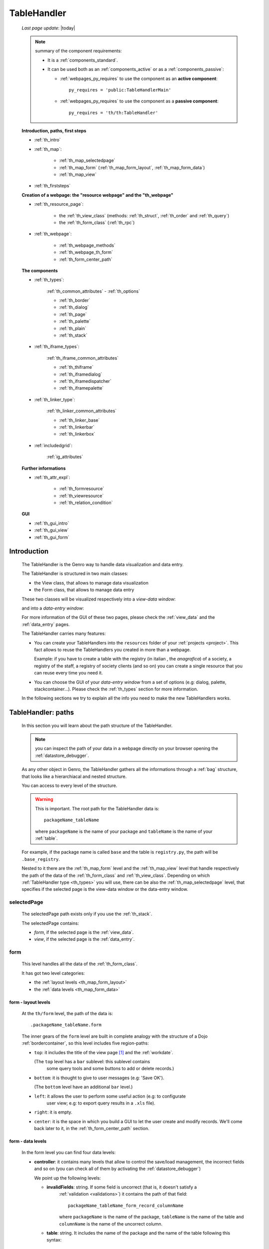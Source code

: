 .. _th:

============
TableHandler
============
    
    *Last page update*: |today|
    
    .. note:: summary of the component requirements:
              
              * It is a :ref:`components_standard`.
              * It can be used both as an :ref:`components_active` or as a :ref:`components_passive`:
              
                * :ref:`webpages_py_requires` to use the component as an **active component**::
                  
                      py_requires = 'public:TableHandlerMain'
                      
                * :ref:`webpages_py_requires` to use the component as a **passive component**::
                      
                      py_requires = 'th/th:TableHandler'
                      
    **Introduction, paths, first steps**
    
    * :ref:`th_intro`
    * :ref:`th_map`:
    
        * :ref:`th_map_selectedpage`
        * :ref:`th_map_form` (:ref:`th_map_form_layout`, :ref:`th_map_form_data`)
        * :ref:`th_map_view`
        
    * :ref:`th_firststeps`
    
    **Creation of a webpage: the "resource webpage" and the "th_webpage"**
    
    * :ref:`th_resource_page`:
    
        * the :ref:`th_view_class` (methods: :ref:`th_struct`, :ref:`th_order` and :ref:`th_query`)
        * the :ref:`th_form_class` (:ref:`th_rpc`)
        
    * :ref:`th_webpage`:
    
        * :ref:`th_webpage_methods`
        * :ref:`th_webpage_th_form`
        * :ref:`th_form_center_path`
        
    **The components**
    
    * :ref:`th_types`:
    
        :ref:`th_common_attributes` - :ref:`th_options`
        
        * :ref:`th_border`
        * :ref:`th_dialog`
        * :ref:`th_page`
        * :ref:`th_palette`
        * :ref:`th_plain`
        * :ref:`th_stack`
        
    * :ref:`th_iframe_types`:
    
        :ref:`th_iframe_common_attributes`
    
        * :ref:`th_thiframe`
        * :ref:`th_iframedialog`
        * :ref:`th_iframedispatcher`
        * :ref:`th_iframepalette`
    
    * :ref:`th_linker_type`:
    
        :ref:`th_linker_common_attributes`
    
        * :ref:`th_linker_base`
        * :ref:`th_linkerbar`
        * :ref:`th_linkerbox`
        
    * :ref:`includedgrid`:
    
        :ref:`ig_attributes`
        
    **Further informations**
    
    * :ref:`th_attr_expl`:
    
        * :ref:`th_formresource`
        * :ref:`th_viewresource`
        * :ref:`th_relation_condition`
        
    **GUI**
    
    * :ref:`th_gui_intro`
    * :ref:`th_gui_view`
    * :ref:`th_gui_form`
    
.. _th_intro:

Introduction
============

    The TableHandler is the Genro way to handle data visualization and data entry.
    
    The TableHandler is structured in two main classes:
    
    * the View class, that allows to manage data visualization
    * the Form class, that allows to manage data entry
    
    These two classes will be visualized respectively into a *view-data window*:
    
    .. image:: ../../_images/components/th/view.png
    
    and into a *data-entry window*:
    
    .. image:: ../../_images/components/th/form.png
    
    For more information of the GUI of these two pages, please check the
    :ref:`view_data` and the :ref:`data_entry` pages.
    
    The TableHandler carries many features:
    
    * You can create your TableHandlers into the ``resources`` folder of your
      :ref:`projects <project>`. This fact allows to reuse the TableHandlers
      you created in more than a webpage.
      
      Example: if you have to create a table with the registry (in italian , the
      *anagrafica*) of a society, a registry of the staff, a registry of society
      clients (and so on) you can create a single resource that you can reuse every
      time you need it.
      
    * You can choose the GUI of your *data-entry window* from a set of options
      (e.g: dialog, palette, stackcontainer...). Please check the :ref:`th_types`
      section for more information.
      
    In the following sections we try to explain all the info you need to make the new
    TableHandlers works.
    
.. _th_map:

TableHandler: paths
===================

    In this section you will learn about the path structure of the TableHandler.
    
    .. note:: you can inspect the path of your data in a webpage directly on your
              browser opening the :ref:`datastore_debugger`.
              
    .. image:: ../../_images/components/th/th_map.png
        
    As any other object in Genro, the TableHandler gathers all the informations through
    a :ref:`bag` structure, that looks like a hierarchiacal and nested structure.
    
    You can access to every level of the structure.
    
    .. warning:: This is important. The root path for the TableHandler data is::
                 
                    packageName_tableName
                    
                 where ``packageName`` is the name of your package and ``tableName`` is
                 the name of your :ref:`table`.
                 
    For example, if the package name is called ``base`` and the table is ``registry.py``,
    the path will be ``.base_registry``.
    
    Nested to it there are the :ref:`th_map_form` level and the :ref:`th_map_view` level
    that handle respectively the path of the data of the :ref:`th_form_class` and
    :ref:`th_view_class`.
    Depending on which :ref:`TableHandler type <th_types>` you will use, there can be also
    the :ref:`th_map_selectedpage` level, that specifies if the selected page is the
    view-data window or the data-entry window.
    
.. _th_map_selectedpage:

selectedPage
------------

    The selectedPage path exists only if you use the :ref:`th_stack`.
    
    The selectedPage contains:
    
    * *form*, if the selected page is the :ref:`view_data`.
    * *view*, if the selected page is the :ref:`data_entry`.
    
.. _th_map_form:

form
----

    This level handles all the data of the :ref:`th_form_class`.
    
    .. image:: ../../_images/components/th/th_map_form.png
    
    It has got two level categories:
    
    * the :ref:`layout levels <th_map_form_layout>`
    * the :ref:`data levels <th_map_form_data>`
    
.. _th_map_form_layout:

form - layout levels
^^^^^^^^^^^^^^^^^^^^
    
    .. image:: ../../_images/components/th/th_map_form_layout.png
    
    At the ``th/form`` level, the path of the data is::
    
        .packageName_tableName.form
        
    The inner gears of the ``form`` level are built in complete analogy with
    the structure of a Dojo :ref:`bordercontainer`, so this level includes
    five region-paths:
    
    * ``top``: it includes the title of the view page [#]_ and the :ref:`workdate`.
    
      (The ``top`` level has a ``bar`` sublevel: this sublevel contains
        some query tools and some buttons to add or delete records.)
    * ``bottom``: it is thought to give to user messages (e.g: 'Save OK').
    
      (The ``bottom`` level have an additional ``bar`` level.)
    * ``left``: it allows the user to perform some useful action (e.g: to configurate
        user view; e.g: to export query results in a ``.xls`` file).
    * ``right``: it is empty.
    * ``center``: it is the space in which you build a GUI to let the user create and
      modify records. We'll come back later to it, in the :ref:`th_form_center_path`
      section.
      
.. _th_map_form_data:

form - data levels
^^^^^^^^^^^^^^^^^^
    
    .. image:: ../../_images/components/th/th_map_form_data.png
    
    In the form level you can find four data levels:
    
    * **controller**: it contains many levels that allow to control the save/load management,
      the incorrect fields and so on (you can check all of them by activating the
      :ref:`datastore_debugger`)
      
      We point up the following levels:
      
      * **invalidFields**: string. If some field is uncorrect (that is, it doesn't satisfy a
          :ref:`validation <validations>`) it contains the path of that field::
          
              packageName_tableName_form_record_columnName
              
          where ``packageName`` is the name of the package, ``tableName`` is the name of the table
          and ``columnName`` is the name of the uncorrect column.
          
      * **table**: string. It includes the name of the package and the name of the table following
        this syntax::
        
            packageName.tableName
            
      * **title**: string. It includes the name of the record title in the :ref:`data_entry`.
      * **valid**: boolean, string. True if every :ref:`validation <validations>` is satisfied.
      
    * **handler**: add???
    * **record**: this level contains all the :ref:`columns <table_column>` of your :ref:`table`.
      
      At the ``th/form/record`` level, the path of the data is::
        
        .packageName_tableName.form.record
        
      .. warning:: at this path level you find the records data, so remember that when you
                   have to interact with data you have to go to the ``form.record`` path.
                   
    * **pkey**: this level contains:
    
        * the ``*newrecord*`` string - if no record is selected;
        * the string with the primary key of the selected record - if a record is selected.
        
.. _th_map_view:

view
----

    .. image:: ../../_images/components/th/th_map_view.png
    
    The view level contains many levels. We point up the following ones:
    
    * **grid**: add???
    * **query**: it contains the parameters of the user queries.
    * **store**: it contains all the records that satisfy the current query.
    * **table**: string. It includes the name of the package and the name of the table
      following this syntax::
        
            packageName.tableName
            
    * **title**: string. It contains the name of the record title in the :ref:`view_data`
    
.. _th_firststeps:

TableHandler: first steps
=========================

    Now we'll guide you in a "step by step" creation of a TableHandler.
    
    Let's suppose that your project is called ``my_project``. Inside the :ref:`packages_model`
    folder we create a table called ``registry.py`` with all the records you need (name,
    surname, email, and so on).
    
    Now, if we have to reuse a lot of time this table - that is, there are a lot of webpages
    that will use this table - we have to create a resource webpage
    
.. _th_resource_page:

resource webpage
================

    To create a resource webpage you have to:
    
    #. create a folder called ``resources`` inside the package we are using (in this example
       the package is called ``base``).
    #. Inside the ``resources`` folder just created, we have to create a folder called ``tables``.
    #. Inside the ``tables`` folder, you have to create another folder with the SAME name of the
       table file name: in this example the folder is called ``registry``
    #. Inside the ``registry`` folder you have to create a Python file called ``th_`` +
       ``tableFileName``: in this example the file is called ``th_registry``
       
    Let's check out this figure that sum up all the creation of new folders and files:
    
    .. image:: ../../_images/components/th/th.png
    
    Pay attention that for every TableHandler you want to create, you have to repeat
    the point 3 and 4 of the previous list; for example, if you have three tables called
    ``registry.py``, ``staff.py`` and ``auth.py``, you have to create three folders into the
    ``tables`` folder with a ``th_`` file in each folder, as you can see in the following
    image:
    
    .. image:: ../../_images/components/th/th2.png
    
    .. note:: by default the View and the Form classes will be showned in two different pages
              of a single stack container. In other words, the default TableHandler type used
              will be the :ref:`th_stack`. If you need any other TableHandler type, you have
              to use the :ref:`th_options` method to change this default behavior.
    
    Let's check now the code inside a resource page.
    
    We have to create a :ref:`th_view_class` and a :ref:`th_form_class`. For doing this
    you have to import the ``BaseComponent`` class::
    
        from gnr.web.gnrbaseclasses import BaseComponent
        
    We introduce now the View class and the Form class.
    
.. _th_view_class:

View class
----------
    
    The ``View`` class is used to let the user visualize some fields of its saved records.
    You don't have to insert ALL the fields of your table, but only the fields that you
    want that user could see in the View.
    
    The first line define the class::
    
        class View(BaseComponent):
    
    The methods you may insert are:
    
    * the :ref:`th_struct`
    * the :ref:`th_order`
    * the :ref:`th_query`.
    
.. _th_struct:

th_struct
---------

    A method of the :ref:`th_view_class`.
    
    ::
    
        def th_struct(self,struct):
            r = struct.view().rows()
            r.fieldcell('name', width='12em')
            r.fieldcell('surname', width='12em')
            r.fieldcell('email', width='15em')
            
    This method allow to create the :ref:`struct` with its rows (usually you
    will use some :ref:`fieldcell`); in the example above, ``name``, ``surname``
    and ``email`` are three rows of a :ref:`table`.
    
.. _th_order:

th_order
--------
    
    A method of the :ref:`th_view_class`.
    
    ::
    
        def th_order(self):
            return 'surname'
            
    * The ``th_order`` allows to order the View class alphabetically in relation
      to the field you wrote.
      
    * You can write more than a field; if you do this, the order will follow hierarchically
      the sequence of fields you choose.
      
        **Example**::
        
            def th_order(self):
                return 'date,hour'
                
        In this case the records will be ordered following the date order and inside
        the same date following the hour order.
    
    * You can optionally specify if the order follows the ascending or the descending way:
        
        * ``:a``: ascending. The records will be showned according to ascending order.
        * ``:d``: descending. The records will be showned according to descending order.
    
        By default, the ``th_order()`` follows the ascending way (``:a``)
    
        **Example**::
        
            def th_order(self):
                return 'name:d'
            
.. _th_query:

th_query
--------

    A method of the :ref:`th_view_class`.
    
    ::
    
        def th_query(self):
            return dict(column='surname', op='contains', val='', runOnStart=True)
            
    The ``th_query`` defines the standard query of your page. In particular:
    
    * the ``column`` attribute includes the field of your table through which will be done
      the query
    * the ``op`` attribute is the SQL operator for SQL queries
    * the ``val`` attribute is the string to be queried
    * the ``runOnStart=True`` (by default is ``False``) allow to start a query on page loading
      (if you don't write it user have to click the query button to make the query start)
    
.. _th_form_class:

Form class
----------
    
    The first two lines define the class and the method::
    
        class Form(BaseComponent):
            def th_form(self, form):
            
    Now write the following line::
    
        pane = form.record
        
    (Remember? We explained this line in the :ref:`th_map` section)
    
    The next line can be the :ref:`formbuilder` definition [#]_::
    
        fb = pane.formbuilder(cols=2,border_spacing='2px')
        
    In this example we define a formbuilder with two columns (cols=2, default value: 1 column)
    and a margin space between the fields (border_spacing='2px', default value: 6px).
    
    Then you have to add ALL the rows of your table that the user have to compile.
    For example::
    
        fb.field('name')
        fb.field('surname')
        fb.field('email',colspan=2)
        
    .. note:: in the :ref:`packages_menu`, a resource page needs a different syntax respect
              to a normal webpage; for more information, check the :ref:`menu_th` section.
              
    .. _th_rpc:

usage of a dataRpc in a resource webpage
----------------------------------------

    In a :ref:`th_resource_page` you can't use a :ref:`datarpc` unless you pass it as a
    callable. For more information, check the :ref:`datarpc_callable` section of the
    :ref:`datarpc` page.
    
.. _th_webpage:

th_webpage
==========

    When you build some complex tables, you need to use both a :ref:`th_resource_page`
    and a ``th_webpage``.
    
    The ``th_webpage`` is a :ref:`gnrcustomwebpage` that allows you to create
    a much complex :ref:`th_form_class` and that takes the :ref:`th_view_class` from
    its :ref:`th_resource_page` related.
    
    .. note:: when you create a ``th_webpage`` that is related to a :ref:`table`,
              please name it following this convention::
              
                tableName + ``_page.py``
                
              example: if you have a table called ``staff.py``, call the webpage
              ``staff_page.py``.
              
              This convention allows to keep order in your project
    
    So, if you build a ``th_webpage``, you have to build anyway a :ref:`th_resource_page`
    with the ``View`` class defined in all its structures, while the ``Form`` class
    can be simply::
    
        class Form(BaseComponent):
            def th_form(self, form):
                pass
                
    because you will handle the Form class in the th_webpage.
    
    How are the ``th_webpage`` and the :ref:`th_resource_page` related? Through their
    filename. Let's see this fact through an example:
    
        **Example:** let's suppose that you have a project called ``my_project``
        with a package called ``base``. In the package ``base`` there are some
        :ref:`tables <table>` (``auth.py``, ``invoice.py``, ``registry.py`` and
        ``staff.py``), a :ref:`th_resource_page` (``th_staff.py``) and some
        ``th_webpages`` (``auth_page.py``, ``invoice_page.py`` and ``staff_page.py``):
        
        .. image:: ../../_images/components/th/th_webpages.png
        
        * "staff" is "ok", because we created the table (``staff.py``) in the correct place
          (``base/model``), the :ref:`th_resource_page` in the correct place
          (``base/resources/tables/staff``) with the correct name (``th_`` followed by the
          table name) and the ``th_webpage`` (``staff_page.py`` [#]_) in the correct place
          (``base/webpages``).
          
        * "auth" and "invoice" are "not ok", because there aren't the
          :ref:`resource pages <th_resource_page>` called ``th_auth.py`` and ``th_invoice.py``,
          that are MANDATORIES in order to use the ``th_webpages``.
          
    To create your ``th_webpage``, you have to write::
    
        class GnrCustomWebPage(object):
        
    Then you MAY specify the :ref:`table` to which this page refers to::
    
        maintable = 'packageName.tableName'
        
    This line it is not mandatory, because a :ref:`webpages_webpages` (or a ``th_webpage``)
    is related to a table through its :ref:`webpages_maintable` (a :ref:`webpages_variables`)
    or through the :ref:`dbtable` attribute (defined inside one of the
    :ref:`webpage elements <webpage_elements_index>`). If you define the ``maintable``, then you have
    defined the standard value for all the :ref:`dbtable` attributes of your
    :ref:`webpage elements <webpage_elements_index>` that support it. Check for more information the
    :ref:`webpages_maintable` and the :ref:`dbtable` pages.
    
.. _th_webpage_methods:
    
th_webpage methods
------------------
    
    Remember to define the :ref:`webpages_main` method if you are using the
    TableHandler as a :ref:`components_passive`.
    
    After that, you have to define the ``th_form`` method; it replaces the ``th_form``
    method we wrote in the :ref:`th_resource_page`.
    
.. _th_webpage_th_form:
    
th_form
-------
    
    The definition line is::
    
        def th_form(self,form,**kwargs):
        
    As we taught to you in the :ref:`th_resource_page` section, the next line is (sometimes!)::
    
        pane = form.record
        
    If you need more information on this line, please check the :ref:`th_map` section.
    
    After that, you have to create your :ref:`form`. The next line can be the
    :ref:`formbuilder` definition::
    
        fb = pane.formbuilder(cols=2,border_spacing='2px')
        
    In this example we define a formbuilder with two columns (``cols=2``, default value:
    1 column) and a margin space between the fields (``border_spacing='2px'``,
    default value: 6px).
    
    Then you have to add ALL the rows of your table that the user have to compile.
    For example::
    
        fb.field('name')
        fb.field('surname')
        fb.field('email',colspan=2)
        
    .. _th_form_center_path:

``center`` path
---------------

    If you need to use some :ref:`layout` in your page, like a :ref:`tabcontainer`, you have
    to pass from the ``form.center`` path.
    
    **Example**:
    
    ::
    
        tc = form.center.tabContainer()
        
        bc = tc.borderContainer(datapath='.record', title='Profilo')
        other = tc.contentPane(title='Other things')
        other.numbertextbox(value='^.number',default=36)
        
        top = bc.contentPane(region='top',_class='pbl_roundedGroup',margin='1px',height='40%')
        top.div('!!Record di anagrafica',_class='pbl_roundedGroupLabel')
        fb = top.formbuilder(dbtable='sw_base.anagrafica',margin_left='10px',margin_top='1em',
                             width='370px',datapath='.@anagrafica_id',cols=2)
                             
    .. _th_types:

TableHandler types
==================

    In this section we explain all the TableHandler types. They are a different way to
    show the :ref:`view_data` and the :ref:`data_entry`:
    
    * :ref:`th_border`: show the ``view-data window`` and the ``data-entry window``
      in a single page.
    * :ref:`th_dialog`: show the ``data-entry window`` in a dialog that appears over the
      ``view-data window``.
    * :ref:`th_palette`: show the ``data-entry window`` in a :ref:`palette` that appears
      over the ``view-data window``.
    * :ref:`th_plain`: show only the ``view-data window``. User can't modify records.
    * :ref:`th_stack`: show the ``data-entry window`` and the ``view-data window``
      in two different stack.
      
    .. _th_common_attributes:
    
TableHandler common attributes
------------------------------

    Some attributes are common to every of these types and we describe those
    attributes here:
    
    * *pane*: MANDATORY - the :ref:`contentpane` to which the TableHandler
      is linked.
      
      .. note:: we suggest you to link a TableHandler to a :ref:`contentpane`;
                avoid a :ref:`bordercontainer`, a :ref:`tabcontainer` or
                other :ref:`layout elements <layout>` (if you use them, pay
                attention to use the correct attributes of the layout elements)
      
    * *nodeId*: the id of the TableHandler type. If you don't need a specific nodeId, the component
                handles it automatically. For more information on the meaning of the nodeId, check
                the :ref:`nodeid` page.
    * *table*: the path of the :ref:`table` linked to your TableHandler. It is MANDATORY
      unless you use the relation attribute. For more information, check the
      :ref:`th_relation_condition` example.
      The syntax is ``table = 'packageName.tableName'``.
    
      Example::
      
        table='base.staff'
        
    * *th_pkey*: add???.
    * *datapath*: the path of your data. For more information, check the
      :ref:`datapath` page.
    * *formResource*: allow to change the default :ref:`th_form_class`.
      Check the :ref:`th_formresource` section for more information.
    * *viewResource*: allow to change the default :ref:`th_view_class`.
      Check the :ref:`th_viewresource` section for more information.
    * *formInIframe*: add???.
    * *reloader*: add???.
    * *readOnly*: boolean. If ``True``, the TableHandler is in read-only mode,
      so user can visualize records and open the :ref:`th_form_class`, but
      he can't add/delete/modify records. Default value is ``True`` or ``False``
      depending on the widget (check it in their method definition).
    * *default_kwargs*: you can add different kwargs:
        
        * *virtualStore*: boolean. If it is set to ``True``, it introduces two features:
            
            #. Add the :ref:`th_query_bar` (if it is not yet visualized)
            #. Optimize the time to give the result of a user query: if the user query
               returns a huge set of records as result, the virtualStore load on the client
               only the set of records that user sees in his window, and load more records
               when user scrolls through the result list.
               
        * *relation*: an alternative to the *table* and the *condition* attributes. For more
          information, check the :ref:`th_relation_condition` sections
        * *condition*: MANDATORY unless you specify the relation attribute. Check the
          :ref:`th_relation_condition` section for more information.
        * *condition_kwargs*: the parameters of the condition. Check the
          :ref:`th_relation_condition` section for more information.
        * *grid_kwargs*: add???.
        * *hiderMessage*: add???.
        * *pageName*: add???.
        * *pbl_classes*: if ``True``, allow to use the pbl_roundedgroup and the roundedgrouplabel
          style attributes (of the base CSS theme of Genro) in your TableHandler
          
.. _th_options:

th_options
----------
    
    It returns a dict to customize your Tablehandler. You can use it both as a method of the
    :ref:`th_view_class` or as a method of the :ref:`th_form_class`.
    
    * *DIALOG_KWARGS* add???
    
    * *formInIframe*: add???
    * *formResource*: allow to change the default :ref:`th_form_class`
      Check the :ref:`th_formresource` section for more information
    * *fpane_kwargs*: string. Use it if you have a :ref:`th_border`. Allow to set the
      attributes of the :ref:`data_entry`. For the complete list and description
      of the *fpane_kwargs* check the :ref:`th_border` section
    * *public*: add???
    * *readOnly*: boolean. If ``True``, the element that carries the readOnly attribute is
      in read-only mode
    * *viewResource*: allow to change the default :ref:`th_view_class`
      Check the :ref:`th_viewresource` section for more information
    * *virtualStore*: boolean. If it is set to ``True``, it introduces two features:
          
        #. Add the :ref:`th_query_bar` (if it is not yet visualized)
        #. Optimize the time to give the result of a user query: if the user query
           returns a huge set of records as result, the virtualStore load on the client
           only the set of records that user sees in his window, and load more records
           when user scrolls through the result list
           
    * *vpane_kwargs*: string. Use it if you have a :ref:`th_border`. Allow to set the
      attributes of the :ref:`view_data`. For the complete list and description
      of the *vpane_kwargs* check the :ref:`th_border` section
    * *widget*: string. Specify the TableHandler you want to use. The accepted strings are:
        
        * 'border' for the :ref:`th_border`
        * 'dialog' for the :ref:`th_dialog`
        * 'stack' for the :ref:`th_stack`
        
        **Example**::
        
            class View(BaseComponent):
                def th_options(self):
                    return dict(widget='border',vpane_height='60%')
                    
.. _th_border:

borderTableHandler
------------------

    **Definition:**
    
    .. method:: TableHandler.th_borderTableHandler(self,pane,nodeId=None,table=None,th_pkey=None,datapath=None,formResource=None,viewResource=None,formInIframe=False,widget_kwargs=None,reloader=None,default_kwargs=None,loadEvent='onSelected',readOnly=False,viewRegion=None,formRegion=None,vpane_kwargs=None,fpane_kwargs=None,**kwargs)
    
    **Description:**
    
    Based on the Dojo :ref:`bordercontainer`, the borderTableHandler shows the
    :ref:`view_data` and the :ref:`data_entry` in a single page.
    
    .. image:: ../../_images/components/th/border_th.png
    
    .. note:: you have to call the TableHandler without the ``th_`` string.
              
              Example::
                    
                    def th_form(self, form):
                        pane = form.center.contentPane()
                        pane.borderTableHandler(...) #not th_borderTableHandler !
    
    **Attributes:**
    
    The attributes that belong to every TableHandler are described in the
    :ref:`th_common_attributes` section. The attributes that belongs only
    to the borderTableHandler are listed here:
    
    * *widget_kwargs*: add???
    * *loadEvent*: add???
    * *viewRegion*: add?
    * *formRegion*: add?
    * *vpane_kwargs*: allow to set the attributes of the :ref:`view_data`
      
      In particular, you have the following options:
      
      * *vpane_region*: specify the region occupied by the View class. As for the
        :ref:`bordercontainer`, you may choose between these values: top, left,
        right, bottom, center. By default, the View class has ``vpane_region='top'``
      * *vpane_width* (OR *vpane_height*): specify the width (or the height) occupied
        by the View class (tip: we suggest you to use a percentage, like '30%')
        By default, the View class has ``vpane_height='50%'``
        
      Example::
      
        vpane_region='left',vpane_width='36%'
        
    * *fpane_kwargs*: allow to set the attributes of the :ref:`data_entry`
      
      In particular, you have the following options:
      
      * *fpane_region*: specify the region occupied by the Form class. As for the
        :ref:`bordercontainer`, you may choose between these values: top, left,
        right, bottom, center. By default, the Form class has ``fpane_region='bottom'``
      * *fpane_width*: specify the width occupied by the Form class (tip: we
        suggest you to use a percentage, like '30%') By default, the Form class has
        ``fpane_height='50%'``
      
      Example::

          vpane_region='right',vpane_width='70%'
      
.. _th_dialog:

dialogTableHandler
------------------

    **Definition:**
    
    .. method:: TableHandler.th_dialogTableHandler(self,pane,nodeId=None,table=None,th_pkey=None,datapath=None,formResource=None,viewResource=None,formInIframe=False,dialog_kwargs=None,reloader=None,default_kwargs=None,readOnly=False,**kwargs)
    
    **Description:**
    
    The dialogTableHandler shows the :ref:`data_entry` in a dialog over
    the :ref:`view_data`.
    
    .. image:: ../../_images/components/th/dialog_th.png
    
    .. note:: you have to call the TableHandler without the ``th_`` string.
              
              Example::
                    
                    def th_form(self, form):
                        pane = form.center.contentPane()
                        pane.dialogTableHandler(...) #not th_dialogTableHandler !
    
    **attributes:**
    
    The attributes that belong to every TableHandler are described in the
    :ref:`th_common_attributes` section. The attributes that belongs only
    to the dialogTableHandler are listed here:
    
    * *dialog_kwargs*: there are many options:
    
        * *dialog_height*: MANDATORY - define the dialog height
        * *dialog_width*: MANDATORY - define the dialog width
        * *dialog_title*: define the dialog title
        
      Example::
      
        dialog_height='100px',dialog_width='300px',dialog_title='Customer'
        
.. _th_page:

pageTableHandler
----------------

    **Definition:**
    
    .. method:: TableHandler.th_pageTableHandler(self,pane,nodeId=None,table=None,th_pkey=None,datapath=None,formResource=None,formUrl=None,viewResource=None,formInIframe=False,reloader=None,default_kwargs=None,dbname=None,**kwargs)
    
    **Description:**
    
    The pageTableHandler add???
    
    add??? add image!
    
    .. note:: you have to call the TableHandler without the ``th_`` string.
              
              Example::
                    
                    def th_form(self, form):
                        pane = form.center.contentPane()
                        pane.pageTableHandler(...) #not th_pageTableHandler !
    
    **attributes**:
    
    The attributes that belong to every TableHandler are described in the
    :ref:`th_common_attributes` section. The attributes that belongs only
    to the pageTableHandler are listed here:
    
    * *formUrl=None*: add???
    
    Example::
    
        add???
    
.. _th_palette:

paletteTableHandler
-------------------

    **Definition:**
    
    .. method:: TableHandler.th_paletteTableHandler(self,pane,nodeId=None,table=None,th_pkey=None,datapath=None,formResource=None,viewResource=None,formInIframe=False,palette_kwargs=None,reloader=None,default_kwargs=None,readOnly=False,**kwargs)
    
    **Description:**
    
    The paletteTableHandler shows the :ref:`data_entry` in a palette
    over the :ref:`view_data`.
    
    .. image:: ../../_images/components/th/palette_th.png
    
    .. note:: you have to call the TableHandler without the ``th_`` string.
              
              Example::
                    
                    def th_form(self, form):
                        pane = form.center.contentPane()
                        pane.paletteTableHandler(...) #not th_paletteTableHandler !
    
    **attributes**:
    
    The attributes that belong to every TableHandler are described in the
    :ref:`th_common_attributes` section. The attributes that belongs only
    to the paletteTableHandler are listed here:
    
    * *palette_kwargs*: MANDATORY - define the height and the width of the palette.
      
      Example::
      
        palette_height='100px'; palette_width='300px'
        
.. _th_plain:

plainTableHandler
-----------------

    **Definition:**
    
    .. method:: TableHandler.th_plainTableHandler(self,pane,nodeId=None,table=None,th_pkey=None,datapath=None,formResource=None,viewResource=None,formInIframe=False,reloader=None,readOnly=True,**kwargs)
    
    **Description:**
    
    With the plainTableHandler you have only the :ref:`view_data`. Also, by default
    user can't modify, add and delete records (infact, the *readOnly* attribute is set
    to ``True``). Set it to ``False`` to change this default behavior.
    
    .. image:: ../../_images/components/th/plain_th.png
    
    .. note:: you have to call the TableHandler without the ``th_`` string.
              
              Example::
                    
                    def th_form(self, form):
                        pane = form.center.contentPane()
                        pane.plainTableHandler(...) #not th_plainTableHandler !
    
    **attributes**:
    
    The attributes that belong to every TableHandler are described in the
    :ref:`th_common_attributes` section. The attributes that belongs only
    to the plainTableHandler are listed here:
    
    * *widget_kwargs*: add???.
    
.. _th_stack:

stackTableHandler
-----------------

    **Definition:**
    
    .. method:: TableHandler.th_stackTableHandler(self,pane,nodeId=None,table=None,th_pkey=None,datapath=None,formResource=None,viewResource=None,formInIframe=False,widget_kwargs=None,reloader=None,default_kwargs=None,readOnly=False,**kwargs)
    
    **Description:**
    
    Based on the Dojo :ref:`stackcontainer`, the stackTableHandler shows the
    :ref:`view_data` and the :ref:`data_entry` in two different pages.
    
    Remembering the Dojo StackContainer definition: *<<A container that has multiple children,*
    *but shows only one child at a time (like looking at the pages in a book one by one).>>*
    
    .. image:: ../../_images/components/th/stack_th.png
    
    .. note:: you have to call the TableHandler without the ``th_`` string.
              
              Example::
                    
                    def th_form(self, form):
                        pane = form.center.contentPane()
                        pane.stackTableHandler(...) #not th_stackTableHandler !
    
    **attributes**:
    
    The attributes that belong to every TableHandler are described in the
    :ref:`th_common_attributes` section. The attributes that belongs only
    to the stackTableHandler are listed here:
    
    * *widget_kwargs*: add???.
    
.. _th_iframe_types:

iframe types
============
    
    add???
    
    They are:
    
    * :ref:`th_thiframe`
    * :ref:`th_iframedialog`
    * :ref:`th_iframedispatcher`
    * :ref:`th_iframepalette`
    
.. _th_iframe_common_attributes:

iframe common attributes
------------------------

    Some attributes are common to every of these types and we describe those
attributes here... add???
    
.. _th_thiframe:

thIframe
--------
    
    **Definition:**
    
    .. method:: TableHandler.th_thIframe(self,pane,method=None,src=None,**kwargs)
    
    **Description:**
    
    add???
    
    **attributes**:
    
    * *pane*: add???.
    * *method*: add???.
    * *src*: add???.
    
.. _th_iframedialog:

IframeDialog
------------

    **Definition:**
    
    .. method:: ThLinker.th_thIframeDialog(self,pane,**kwargs)
    
    **Description:**
    
    add???
    
    **attributes**:
    
    add???
    
.. _th_iframedispatcher:

iframedispatcher
----------------
    
    **Definition:**
    
    .. method:: TableHandler.rpc_th_iframedispatcher(self,root,methodname=None,pkey=None,table=None,**kwargs)
    
    **Description:**
    
    add???
    
    **attributes**:
    
    * *root*: add???
    * *methodname*: add???
    * *pkey*: add???
    * *table*: add???
    
.. _th_iframepalette:

IframePalette
-------------

    **Definition:**
    
    .. method:: ThLinker.th_thIframePalette(self,pane,**kwargs)
    
    **Description:**
    
    add???
    
    **attributes**:
    
    add???
    
.. _th_linker_type:

linker types
============

    add??? (introduction)
    
    They are:
    
    * :ref:`th_linker_base`
    * :ref:`th_linkerbar`
    * :ref:`th_linkerbox`

.. _th_linker_common_attributes:

linker common attributes
------------------------

    Some attributes are common to every of these types and we describe those
attributes here:

    * *pane*: MANDATORY - the :ref:`contentpane` to which the TableHandler
      is linked.
    * *field*: a :ref:`field`; through this object the linker becomes related to the
      :ref:`table` to which the field belongs to.
    * *newRecordOnly*: add???
    * *dialog_kwargs*: there are many options:
    
        * *dialog_height*: MANDATORY - define the dialog height
        * *dialog_width*: MANDATORY - define the dialog width
        * *dialog_title*: define the dialog title
        
      Example::
      
        dialog_height='100px',dialog_width='300px',dialog_title='Customer'
        
    * *default_kwargs*: add???

.. _th_linker_base:

linker
------

    **Definition:**
    
    .. method:: ThLinker.th_linker(self,pane,field=None,formResource=None,formUrl=None,newRecordOnly=None,table=None,openIfEmpty=None,embedded=True,dialog_kwargs=None,default_kwargs=None,**kwargs)
    
    **Description:**
    
    add???
    
    **attributes**:
    
    The attributes that belong to every linker are described in the
    :ref:`th_linker_common_attributes` section. The attributes that belongs only
    to the th_linker are listed here:
    
    * *formResource*: allow to change the default :ref:`th_form_class`. Check the
      :ref:`th_formresource` section for more information.
    * *formUrl*: add???
    * *table*: the database :ref:`table` to which the th_linker refers to
    * *openIfEmpty*: add???
    * *embedded*: add???
    
.. _th_linkerbar:

linkerBar
---------

    **Definition:**
    
    .. method:: ThLinker.th_linkerBar(self,pane,field=None,label=None,table=None,_class='pbl_roundedGroupLabel',newRecordOnly=True,**kwargs)
    
    **Description:**
    
    add???
    
    **attributes**:
    
    The attributes that belong to every linker are described in the
    :ref:`th_linker_common_attributes` section. The attributes that belongs only
    to the th_linkerBar are listed here:
    
    * *label*: the label of the linkerBar
    * *table*: the database :ref:`table` to which the th_linkerBar refers to
    * *_class*: the CSS style
    
.. _th_linkerbox:

linkerBox
---------

    **Definition:**
    
    .. method:: ThLinker.th_linkerBox(self,pane,field=None,template='default',frameCode=None,formResource=None,newRecordOnly=None,openIfEmpty=None,_class='pbl_roundedGroup',label=None,**kwargs)
    
    **Description:**
    
    add???
    
    **attributes**:
    
    The attributes that belong to every linker are described in the
    :ref:`th_linker_common_attributes` section. The attributes that belongs only
    to the th_linkerBox are listed here:
    
    * *template*: add???
    * *frameCode*: add???
    * *formResource*: allow to change the default :ref:`th_form_class`. Check the
      :ref:`th_formresource` section for more information.
    * *openIfEmpty*: add???
    * *_class*: the CSS style
    * *label*: the th_linkerBox label
    
        **Example**
        
        add??? example explanation
        
        add??? Explain of the tpl folder --> resources/tables/*TableName*/tpl/default.html
        
        ::
        
            linkerBox('customer_id',
                       dialog_width='300px',dialog_height='260px',dialog_title='Customer',
                       validate_notnull=True,validate_notnull_error='!!Required',
                       newRecordOnly=True,formResource=':MyForm')
                       
.. _includedgrid:

includedGrid
============

    .. method:: add???
    
    lavora come se fosse la visualizzazione di una Bag; nella rappresentazione griglia
    vedi tutte le righe di una Bag, quando editi (dialog oppure inline) (l'editing inline
    è solo della includedGrid). gridEditor serve a modificare la includedGrid.
    
    il "datapath" dell'includedGrid serve solo come retrocompatibilità con l'includedView, quindi come
    path per i dati nell'includedGrid bisogna usare lo "storepath"

    lo storepath può puntare alla Bag (aggiungere anche il datamode='bag'), oppure si può puntare 	ad un path chiocciolinato
    
    
.. _ig_attributes:

includedGrid attributes
-----------------------

    add???

.. _th_attr_expl:

Attributes explanation
======================

    In this section we detail the features of the TableHandler attributes

.. _th_formresource:

formResource attribute
----------------------

    The formResource attribute allow to choose a modified :ref:`th_form_class` respect
    to the default one. These modified Form classes are structured like the default Form
    class: the difference is that you can call them with the name you want and that
    inside them you can write a different Form class.
    
        **Example:**
        
        This is an example of a Form class inside a :ref:`th_resource_page`::
        
            class Form(BaseComponent):
                def th_form(self, form):
                    pane = form.record
                    fb = pane.formbuilder(cols=2)
                    fb.field('@staff_id.name')
                    fb.field('@staff_id.surname')
                    fb.field('@staff_id.email')
                    fb.field('@staff_id.telephone')
                    fb.field('@staff_id.fiscal_code')
                    
        while this one is the example of a modified Form class::
        
            class MyClass(BaseComponent):
                def th_form(self, form):
                    pane = form.record
                    fb = pane.formbuilder(cols=2)
                    fb.field('@staff_id.name')
                    fb.field('@staff_id.surname')
                    
        In this example the MyClass class allow to write only on two features (name
        and surname) respect to the Form class, in which user can write on more
        fields.
                
    By default your Form class will be taken from the :ref:`th_webpage_th_form` of your
    :ref:`th_webpage` (if it is defined) or from a :ref:`th_resource_page` of your
    resources.
    
    To change the default Form class you have to:
    
    #. create a new Form class (choose the name you want) in a :ref:`th_resource_page`.
    #. use the following syntax in the ``formResource`` attribute::
    
        formResource='fileNameOfYourResource:FormClassName'
        
      where:
      
      * ``fileNameOfYourResource``: the name of your :ref:`th_resource_page`.
        If your file is called ``th_`` followed by the name of the :ref:`table`
        to which your page is related, you can omit to write the
        ``fileNameOfYourResource``, because the standard name is taken automatically.
        Otherwise, write it without its ``.py`` extension.
      * ``FormClassName``: the name you gave to your Form class. You may not write this
        part if the name of your class is the standard one (that is, ``Form``).
        
    **Examples:**
    
    #. If you have a table called ``staff.py``, a resource page called ``th_staff.py``
       with a Form-modified class called ``MyFormClass``, the formResource will be::
       
        formResource=':MyFormClass'
        
       (remember the two dots ``:`` before the class name).
       
       Equally you can write::
       
        formResource='th_staff:MyFormClass'
        
       so you can insert the filename ``th_staff`` or not, because it is the standard
       name.
        
    #. If you have a table called ``staff.py``, a resource page called ``my_great_resource.py``
       with a Form-modified class called ``ThisIsGreat``, the formResource will be::
       
        formResource='my_great_resource:ThisIsGreat'
        
    #. You may call the formResource attibute even if it is not necessary: if you have
       a table called ``staff.py``, a resource page called ``th_staff.py`` and inside it
       the Form class called ``Form``, the formResource will be::
       
        formResource='th_staff:Form'
    
    .. _th_viewresource:

viewResource attribute
----------------------
    
    The viewResource attribute allow to choose a modified :ref:`th_view_class` respect
    to the default one. These modified View classes are structured like the default View
    class: the difference is that you can call them with the name you want and that
    inside them you can write a different View class.
    
        **Example:**
        
        This is an example of a View class inside a :ref:`th_resource_page`::
        
            class View(BaseComponent):
                def th_struct(self,struct):
                    r = struct.view().rows()
                    r.fieldcell('@staff_id.company_name', width='18%')
                    r.fieldcell('@staff_id.telephone', width='6%')
                    r.fieldcell('@staff_id.email', width='12%')
                    r.fieldcell('@staff_id.address',width='12%')
                    r.fieldcell('@staff_id.fax', width='6%')
                    r.fieldcell('@staff_id.www', name='Web site', width='13%')
                    r.fieldcell('@staff_id.notes', width='9%')
                    
        while this one is the example of a modified Form class::
        
            class HelloWorld(BaseComponent):
                def th_struct(self,struct):
                    r = struct.view().rows()
                    r.fieldcell('@staff_id.company_name', width='18%')
                    r.fieldcell('@staff_id.address',width='12%')
                    r.fieldcell('@staff_id.www', name='Web site', width='13%')
                    r.fieldcell('@staff_id.notes', width='9%')
                    
        In this example the HelloWorld class allow to write on a reduced number
        of fields.
        
    By default your :ref:`th_view_class` is defined in the :ref:`th_resource_page`.
    
    To change the default View class you have to:
    
    #. create a new View class (choose the name you want) in a :ref:`th_resource_page`.
    #. use the following syntax in the ``viewResource`` attribute::
    
        viewResource='fileNameOfYourResource:ViewClassName'
        
      where:
      
      * ``fileNameOfYourResource``: the name of your :ref:`th_resource_page`.
        If your file is called ``th_`` followed by the name of the :ref:`table`
        to which your page is related, you can omit to write the
        ``fileNameOfYourResource``, because the standard name is taken automatically.
        Otherwise, write it without its ``.py`` extension.
      * ``ViewClassName``: the name you gave to your modified-View class. You may not
        write this part if the name of your class is the standard one (that is, ``View``).
        
    **Examples:**
    
    #. If you have a table called ``staff.py``, a resource page called ``th_staff.py``
       with a View-modified class called ``MyViewClass``, the viewResource will be::
       
        viewResource=':MyViewClass'
        
       (remember the two dots ``:`` before the class name).
       
       Equally you can write::
       
        viewResource='th_staff:MyViewClass'
        
       so you can insert the filename ``th_staff`` or not, because it is the standard
       name.
        
    #. If you have a table called ``staff.py``, a resource page called ``my_great_resource.py``
       with a View-modified class called ``ThisIsGreat``, the viewResource will be::
       
        viewResource='my_great_resource:ThisIsGreat'
        
    #. You may call the viewResource attibute even if it is not necessary: if you have
       a table called ``staff.py``, a resource page called ``th_staff.py`` and inside it
       the View class called ``Form``, the viewResource will be::
       
        viewResource='th_staff:Form'
        
.. _th_relation_condition:

usage of table, condition and relation parameters
-------------------------------------------------

    A correct setting of a TableHandler needs:
    
    * a *table* parameter: string. Set the :ref:`table` to which the TableHandler is linked.
    * *condition*: the condition gathers the default query parameters, that will be added to the
      optional query made by the user.
      
    Alternatively, if add???, you can specify the *relation* parameter (link the relation parameter
    to the :ref:`relation_name`!!!);
    if you do so, the *table* and the *condition* attributes are taken automatically.
    
    Let's see some examples:
    
        **Example**: *table* and *condition* usage
        
            add???
            
        **Example**: *relation* usage
        
            add???
            
.. _th_gui_intro:

TableHandler GUI - introduction
===============================

    In the following sections we discover the TableHandler's GUI.
    
    Let's see this image:

    .. image:: ../../_images/components/th/gui.png
    
    * The Tablehandler view class and form class take place into the central pane (point 2)
    * Points 1, 3 and 4 belong to the :ref:`frameindex` component
    
    The combination of a TableHandler in a :ref:`project` with the frameindex component is a good
    solution for having a quick pre-defined gui.
    
    However, in this page we'll talk about the view class and form class GUI, that is, the central
    pane (point 2). For more information on points 1, 3 and 4, please check the :ref:`frameindex` page.
    
.. _th_gui_view:
    
TableHandler GUI - view class page
==================================

    In this section we describe all the pre-set tools built by the TableHandler's
    :ref:`th_view_class`. In the next section we'll explain the gui of the :ref:`th_form_class`
    
    Let's see this image:
    
    .. image:: ../../_images/components/th/gui_view.png
    
    The view window has been divided through some colored box; in particular you can see:
    
    * the :ref:`th_gui_view_top_bar` (*red* box)
    * the :ref:`th_gui_view_action_bar` (*green* box)
    * the :ref:`th_gui_central_pane` (*blue* box)
    * the :ref:`th_gui_view_bottom_bar` (*yellow* box)
    
    In the next sub sections we explain in all the details these parts.
    
.. _th_gui_view_top_bar:

top bar
-------

    .. image:: ../../_images/components/th/gui_view_topbar.png
    
    The top bar contains:
    
    #. the :meth:`windowTitle <gnr.web._gnrbasewebpage.GnrBaseWebPage.windowTitle>` method
    #. the :ref:`workdate`
    
.. _th_gui_view_action_bar:

action bar
----------

    .. image:: ../../_images/components/th/gui_view_actionbar.png
    
    The action bar allow to perform many actions. In particular you can find:
    
    * the :ref:`th_grid_options` (point 1)
    * the :ref:`th_search_box` (point 2)
    * the :ref:`th_query_bar` (points 3 and 3b)
    * the :ref:`th_query_value` (point 4)
    * the :ref:`th_run_query_button` (point 5)
    * the :ref:`th_query_actions` (point 6)
    * the :ref:`th_query_result_numbers` (point 7)
    * the :ref:`th_add_delete_buttons` (point 8)
    * the :ref:`th_lock_button` (point 9)
    
.. _th_grid_options:

grid options button
^^^^^^^^^^^^^^^^^^^

    .. image:: ../../_images/components/th/grid_options.png
    
    Here you find some options that allow to modify the columns you see in the view.
    
.. _th_search_box:

search box
^^^^^^^^^^

    .. image:: ../../_images/components/th/search_box.png
    
    In the search box user can select the :ref:`columns <table_column>` through which
    there will be made a query: a query allow to reduce the records visualized in the
    :ref:`th_gui_central_pane` in order to find the record one want to get.
    
.. _th_query_bar:
    
query operator box
^^^^^^^^^^^^^^^^^^

    .. image:: ../../_images/components/th/query_operator_box.png
    
    The query operator allow to select the SQL operator through which
    there will be made the query.
    
    In the left box you can specify the "NOT" operator.
    
    In the right box user can choose between:
    
    * ``contains``: look for columns that contains the characters
      typed from user (case insensitive)
    * ``starts with``: look for columns that starts with the characters
      typed from user (case insensitive)
    * ``equal to``: look for columns that match entirely with the characters
      typed from user (case sensitive)
    * ``word start``: look for columns that contains a word that starts with the
      characters typed from user (case insensitive)
    * ``starts with chars``: look for columns that starts with the characters
      typed from user (case sensitive)
    * ``is null``: look for null columns
    * ``is null or empty``: look for null or empty columns
    * ``in``: add???
    * ``regular expression``: add a regexp
    * ``greater than``: look for columns that contains a greater number respect to a number
      typed from user (works for numerical columns)
    * ``greater or equal to``: look for columns that contains a greater or equal number
      respect to a number typed from user (works for numerical columns)
    * ``less than``: look for columns that contains a smaller number respect to a
      number typed from user (works for numerical columns)
    * ``less or equal to``: look for columns that contains a smaller or equal number
      respect to a number typed from user (works for numerical columns)
    * ``between``: look for columns that contains a number contained between two
      numbers typed from user (works for numerical columns). The two numbers must be
      written separated by a comma, like ``value1,value2``
      
.. _th_query_value:

query value box
^^^^^^^^^^^^^^^

    .. image:: ../../_images/components/th/query_value.png
    
    In the query value user can specify the value for the SQL query.
    
.. _th_run_query_button:

run query button
^^^^^^^^^^^^^^^^

    .. image:: ../../_images/components/th/run_query_button.png
    
    The run query button allows to start the query. To start a query, you can otherwise
    press "ENTER".
    
.. _th_query_actions:

query action buttons
^^^^^^^^^^^^^^^^^^^^

    .. image:: ../../_images/components/th/query_action_buttons.png
    
    You find here some buttons that allow user to perform different actions. You can modify
    the preset of buttons: follow the instructions of the add??? section!
    
    In particular user finds the following buttons:
    
    * query tool: allow to perform more complex queries (user can add more than one parameter
      for his query) and save them. The parameters through which user can choose are
      the same of the :ref:`th_query_bar`
    * stored query (1): it contains the saved query
    * stored query (2): it contains the different preset views
    * export: export the result of the query in an excel file
    * print: print the result of the query
    * settings: add???
    * mail: allow to send an email
    
.. _th_query_result_numbers:

query result numbers
^^^^^^^^^^^^^^^^^^^^

    .. image:: ../../_images/components/th/query_result_numbers.png
    
    Here you can find the numbers of records that match with the query (the number with the blue
    background) respect to the total number of records (the number with the yellow background)
    
.. _th_add_delete_buttons:

add and delete buttons
^^^^^^^^^^^^^^^^^^^^^^

    .. image:: ../../_images/components/th/add_delete_buttons.png
    
    The delete button allow to permanently cancel some records. User must select the records he want
    to cancel before clicking this button.
    
    The add button allow to add a new record. The gui for the creation of a new record is described
    in the :ref:`th_gui_form`.
    
    .. note:: to use the delete and the add buttons, user must have the right permits.
              For more information about the permits, check the :ref:`instanceconfig_authentication`
              section of the :ref:`gnr_instanceconfig` page
              
.. _th_lock_button:

lock button
^^^^^^^^^^^

    .. image:: ../../_images/components/th/lock_buttons.png
    
    The lock button allow to unlock the :ref:`th_add_delete_buttons`, in order to delete or modify
    records or create new ones.
              
.. _th_gui_central_pane:

central pane
------------

    The central pane contains all the stuff you define in the :ref:`th_view_class`.
    
    In particular, you can use the central pane as "columns view"
    
    **central pane - columns view**:
    
    .. image:: ../../_images/components/th/columns_view.png
    
    The columns pane allows user to see all that records that satisfy his SQL query.
    Every record doesn't show necessary all of its columns, but only the ones you have
    inserted in the :ref:`th_struct` method.
    
    You can create more than one pre-set of view, that is a set of different showed columns,
    through the add??? method.
    
    User can choose the preferred one through the stored query (one of the
    :ref:`th_query_actions`)
    
.. _th_gui_view_bottom_bar:

bottom bar
----------

    .. image:: ../../_images/components/th/bottom_bar.png
    
    The bottom bar is used by default to send message to user (like ... add???).
    
    You can customize it ... add???
    
.. _th_gui_form:

TableHandler GUI - form class page
==================================

    In this section we describe all the pre-set tools built by the
    TableHandler's :ref:`th_form_class`.
    
    Let's see this image:
    
    .. image:: ../../_images/components/th/gui_form.png
    
    The form window has been divided through some colored box; in particular you can see:
    
    * the :ref:`th_gui_form_top_bar` (*red* box)
    * the :ref:`th_gui_form_action_bar` (*green* box)
    * the :ref:`th_gui_form_box` (*blue* box)
    * the :ref:`th_gui_form_bottom_bar` (*yellow* box)
    
    In the next sub sections we explain in all the details these parts.
    
.. _th_gui_form_top_bar:

top bar
-------

    .. image:: ../../_images/components/th/gui_view_topbar.png
    
    The top bar contains:
    
    #. the title of the record (you can customize the title. Check :ref:`here <add???>`
       for more infomation)
    #. the :ref:`workdate`
    
.. _th_gui_form_action_bar:

action bar
----------

    .. image:: ../../_images/components/th/form_action_bar.png
    
    The action bar contains:
    
    * the navigation buttons (point 1), that are in order from left to right: "first", "previous",
      "next", "last"); they allow to move from a record to another one
    * the semaphore (point 2): it indicates the save status; in particular:
    
        * green light: the record is saved
        * yellow light: the record has unsaved changes (click on the "save" button when
          you want to save them)
        * red light: some condition for a correct save is not satisfied (for example,
          a :ref:`validation` is not satisfied); correct the wrong field in order to save
          the record
          
    * the management buttons (point 3), that are in order from left to the right:
        
        * "delete current record": delete the current record
        * "add a new record": add a new record
        * "revert": revert the last changes, that are the changes after the last save
        * "save": save the record
        
    * the dismiss button (point 4): it allows to return to the view. If you didn't save your
      record, you will lose the unsaved changes (or the same record, if it is new)
    * the lock button (point 5): it allows to unlock the buttons of the points 1 and 3
    
.. _th_gui_form_box:

form pane
---------

    In the form pane you can find all the stuff defined in the :ref:`th_form_class`.
    
    In particular, you can define a :ref:`form` through which user can save its new records
    (or modify the existing ones), joined to some :ref:`webpage elements <webpage_elements_index>`
    or any other stuff.
    
    Let's see this image:
    
    .. image:: ../../_images/components/th/form_box.png
    
    The image is an example of a simple :ref:`form` with a :ref:`tabcontainer` including in
    the first tab a :ref:`formbuilder`.
    
.. _th_gui_form_bottom_bar:

bottom bar
----------

    .. image:: ../../_images/components/th/bottom_bar.png
    
    The bottom bar is used by default to send message to user (like the correct act of a
    record save).
    
    You can customize it ... add???
    
**Footnotes**:

.. [#] The title of the view page is taken from the :ref:`name_long` of the :ref:`table` to which the current webpage refers to.
.. [#] The :ref:`formbuilder` allows to create in a simple way a :ref:`form`. Follow the links for more information.
.. [#] We remember you that the name of the ``th_webpage`` can be the one you prefer, but as a convention we suggest you to call it with ``name of table`` + ``_page`` suffix.
